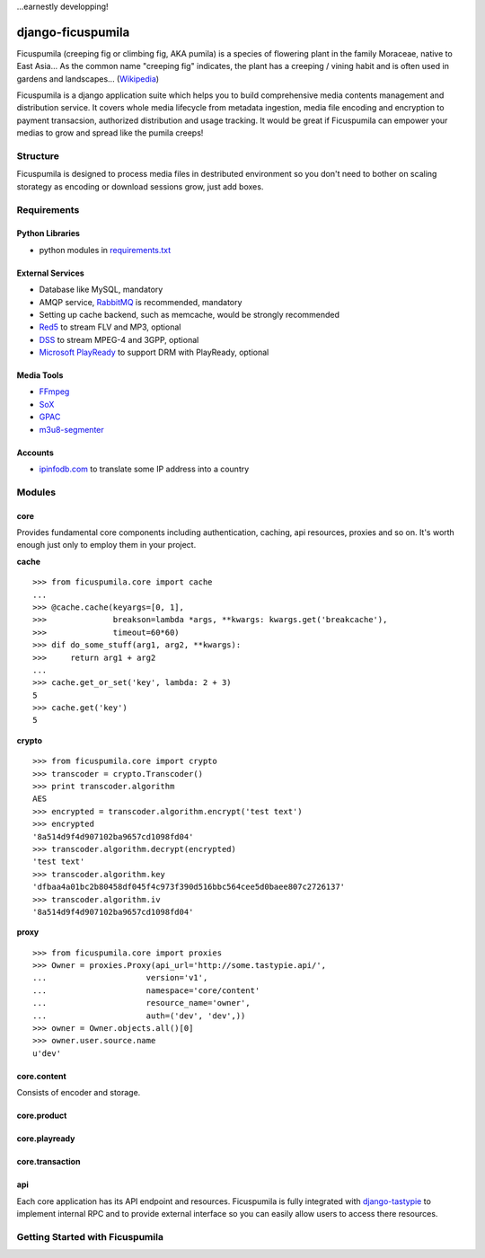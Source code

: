 ...earnestly developping!

===========
django-ficuspumila
===========

.. image:: https://travis-ci.org/nk113/django-ficuspumila.png?branch=master
    :alt: Build Status
    :target: http://travis-ci.org/nk113/django-ficuspumila



Ficuspumila (creeping fig or climbing fig, AKA pumila) is a species of flowering plant in the family Moraceae, native to East Asia... As the common name "creeping fig" indicates, the plant has a creeping / vining habit and is often used in gardens and landscapes... (`Wikipedia <http://en.wikipedia.org/wiki/Ficus_pumila>`_)

Ficuspumila is a django application suite which helps you to build comprehensive media contents management and distribution service. It covers whole media lifecycle from metadata ingestion, media file encoding and encryption to payment transacsion, authorized distribution and usage tracking. It would be great if Ficuspumila can empower your medias to grow and spread like the pumila creeps!

Structure
=========

Ficuspumila is designed to process media files in destributed environment so you don't need to bother on scaling storategy as encoding or download sessions grow, just add boxes.

Requirements
============

Python Libraries
----------------

* python modules in `requirements.txt <requirements.txt>`_

External Services
-----------------

* Database like MySQL, mandatory
* AMQP service, `RabbitMQ <http://www.rabbitmq.com/>`_ is recommended, mandatory
* Setting up cache backend, such as memcache, would be strongly recommended
* `Red5 <http://www.red5.org/>`_ to stream FLV and MP3, optional
* `DSS <http://dss.macosforge.org/>`_ to stream MPEG-4 and 3GPP, optional
* `Microsoft PlayReady <http://www.microsoft.com/playready/>`_ to support DRM with PlayReady, optional

Media Tools
-----------

* `FFmpeg <http://www.ffmpeg.org/>`_
* `SoX <http://sox.sourceforge.net/>`_
* `GPAC <http://gpac.wp.mines-telecom.fr/mp4box/>`_
* `m3u8-segmenter <https://github.com/johnf/m3u8-segmenter>`_

Accounts
--------

* `ipinfodb.com <http://ipinfodb.com/>`_ to translate some IP address into a country

Modules
=======

core
----

Provides fundamental core components including authentication, caching, api resources, proxies and so on. It's worth enough just only to employ them in your project.

**cache**

::

    >>> from ficuspumila.core import cache
    ...
    >>> @cache.cache(keyargs=[0, 1],
    >>>              breakson=lambda *args, **kwargs: kwargs.get('breakcache'),
    >>>              timeout=60*60)
    >>> dif do_some_stuff(arg1, arg2, **kwargs):
    >>>     return arg1 + arg2
    ...
    >>> cache.get_or_set('key', lambda: 2 + 3)
    5
    >>> cache.get('key')
    5

**crypto**

::

    >>> from ficuspumila.core import crypto
    >>> transcoder = crypto.Transcoder()
    >>> print transcoder.algorithm
    AES
    >>> encrypted = transcoder.algorithm.encrypt('test text')
    >>> encrypted
    '8a514d9f4d907102ba9657cd1098fd04'
    >>> transcoder.algorithm.decrypt(encrypted)
    'test text'
    >>> transcoder.algorithm.key
    'dfbaa4a01bc2b80458df045f4c973f390d516bbc564cee5d0baee807c2726137'
    >>> transcoder.algorithm.iv
    '8a514d9f4d907102ba9657cd1098fd04'

**proxy**

::

    >>> from ficuspumila.core import proxies
    >>> Owner = proxies.Proxy(api_url='http://some.tastypie.api/',
    ...                     version='v1',
    ...                     namespace='core/content'
    ...                     resource_name='owner',
    ...                     auth=('dev', 'dev',))
    >>> owner = Owner.objects.all()[0]
    >>> owner.user.source.name
    u'dev'

core.content
------------

Consists of encoder and storage.

core.product
------------

core.playready
--------------

core.transaction
----------------

api
---

Each core application has its API endpoint and resources. Ficuspumila is fully integrated with `django-tastypie <https://github.com/toastdriven/django-tastypie>`_ to implement internal RPC and to provide external interface so you can easily allow users to access there resources.

Getting Started with Ficuspumila
================================
